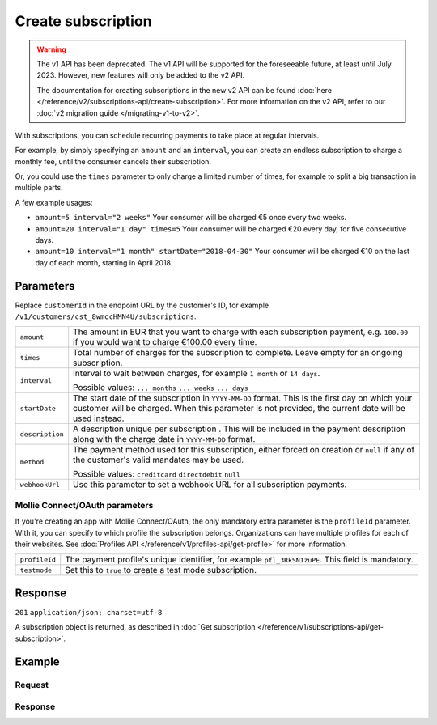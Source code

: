 Create subscription
===================
.. api-name:: Subscriptions API
   :version: 1


.. warning:: The v1 API has been deprecated. The v1 API will be supported for the foreseeable future, at least until
             July 2023. However, new features will only be added to the v2 API.

             The documentation for creating subscriptions in the new v2 API can be found
             :doc:`here </reference/v2/subscriptions-api/create-subscription>`. For more information on the v2 API,
             refer to our :doc:`v2 migration guide </migrating-v1-to-v2>`.

.. endpoint::
   :method: POST
   :url: https://api.mollie.com/v1/customers/*customerId*/subscriptions

.. authentication::
   :api_keys: true
   :oauth: true

With subscriptions, you can schedule recurring payments to take place at regular intervals.

For example, by simply specifying an ``amount`` and an ``interval``, you can create an endless subscription to charge a
monthly fee, until the consumer cancels their subscription.

Or, you could use the ``times`` parameter to only charge a limited number of times, for example to split a big
transaction in multiple parts.

A few example usages:

* ``amount=5 interval="2 weeks"`` Your consumer will be charged €5 once every two weeks.
* ``amount=20 interval="1 day" times=5`` Your consumer will be charged €20 every day, for five consecutive days.
* ``amount=10 interval="1 month" startDate="2018-04-30"`` Your consumer will be charged €10 on the last day of each
  month, starting in April 2018.

Parameters
----------
Replace ``customerId`` in the endpoint URL by the customer's ID, for example
``/v1/customers/cst_8wmqcHMN4U/subscriptions``.

.. list-table::
   :widths: auto

   * - | ``amount``

       .. type:: decimal
          :required: true

     - The amount in EUR that you want to charge with each subscription payment, e.g. ``100.00`` if you would want to
       charge €100.00 every time.

   * - | ``times``

       .. type:: integer
          :required: false

     - Total number of charges for the subscription to complete. Leave empty for an ongoing subscription.

   * - | ``interval``

       .. type:: string
          :required: true

     - Interval to wait between charges, for example ``1 month`` or ``14 days``.

       Possible values: ``... months`` ``... weeks`` ``... days``

   * - | ``startDate``

       .. type:: date
          :required: false

     - The start date of the subscription in ``YYYY-MM-DD`` format. This is the first day on which your
       customer will be charged. When this parameter is not provided, the current date will be used instead.

   * - | ``description``

       .. type:: string
          :required: true

     - A description unique per subscription . This will be included in the payment description along with the charge
       date in ``YYYY-MM-DD`` format.

   * - | ``method``

       .. type:: string
          :required: false

     - The payment method used for this subscription, either forced on creation or ``null`` if any of the
       customer's valid mandates may be used.

       Possible values: ``creditcard`` ``directdebit`` ``null``

   * - | ``webhookUrl``

       .. type:: string
          :required: false

     - Use this parameter to set a webhook URL for all subscription payments.

Mollie Connect/OAuth parameters
^^^^^^^^^^^^^^^^^^^^^^^^^^^^^^^
If you're creating an app with Mollie Connect/OAuth, the only mandatory extra parameter is the ``profileId`` parameter.
With it, you can specify to which profile the subscription belongs. Organizations can have multiple profiles for each of
their websites. See :doc:`Profiles API </reference/v1/profiles-api/get-profile>` for more information.

.. list-table::
   :widths: auto

   * - | ``profileId``

       .. type:: string
          :required: true

     - The payment profile's unique identifier, for example ``pfl_3RkSN1zuPE``. This field is mandatory.

   * - | ``testmode``

       .. type:: boolean
          :required: false

     - Set this to ``true`` to create a test mode subscription.

Response
--------
``201`` ``application/json; charset=utf-8``

A subscription object is returned, as described in
:doc:`Get subscription </reference/v1/subscriptions-api/get-subscription>`.

Example
-------

Request
^^^^^^^
.. code-block:: bash
   :linenos:

   curl -X POST https://api.mollie.com/v1/customers/cst_stTC2WHAuS/subscriptions \
       -H "Authorization: Bearer test_dHar4XY7LxsDOtmnkVtjNVWXLSlXsM" \
       -d "amount=25.00" \
       -d "times=4" \
       -d "interval=3 months" \
       -d "description=Quarterly payment" \
       -d "webhookUrl=https://webshop.example.org/payments/webhook/"

Response
^^^^^^^^
.. code-block:: http
   :linenos:

   HTTP/1.1 201 Created
   Content-Type: application/json; charset=utf-8

   {
       "resource": "subscription",
       "id": "sub_rVKGtNd6s3",
       "customerId": "cst_stTC2WHAuS",
       "mode": "live",
       "createdDatetime": "2016-06-01T12:23:34.0Z",
       "status": "active",
       "amount": "25.00",
       "times": 4,
       "interval": "3 months",
       "description": "Quarterly payment",
       "method": null,
       "cancelledDatetime": null,
       "links": {
           "webhookUrl": "https://webshop.example.org/payments/webhook/"
       }
   }
